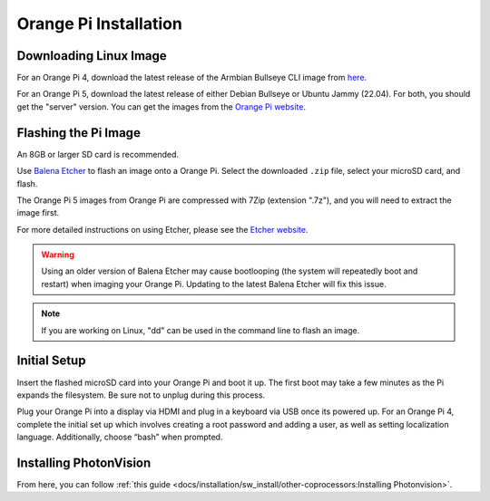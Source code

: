 Orange Pi Installation
======================

Downloading Linux Image
-----------------------
For an Orange Pi 4, download the latest release of the Armbian Bullseye CLI image from `here <https://armbian.tnahosting.net/archive/orangepi4/archive/Armbian_23.02.2_Orangepi4_bullseye_current_5.15.93.img.xz>`_.

For an Orange Pi 5, download the latest release of either Debian Bullseye or Ubuntu Jammy (22.04). For both, you should get the "server" version. You can get the images from the `Orange Pi website <http://www.orangepi.org/html/hardWare/computerAndMicrocontrollers/service-and-support/Orange-pi-5.html>`_.


Flashing the Pi Image
---------------------
An 8GB or larger SD card is recommended.

Use `Balena Etcher <https://www.balena.io/etcher/>`_ to flash an image onto a Orange Pi. Select the downloaded ``.zip`` file, select your microSD card, and flash.

The Orange Pi 5 images from Orange Pi are compressed with 7Zip (extension ".7z"), and you will need to extract the image first.

For more detailed instructions on using Etcher, please see the `Etcher website <https://www.balena.io/etcher/>`_.

.. warning:: Using an older version of Balena Etcher may cause bootlooping (the system will repeatedly boot and restart) when imaging your Orange Pi. Updating to the latest Balena Etcher will fix this issue.

.. note:: If you are working on Linux, "dd" can be used in the command line to flash an image.

Initial Setup
-------------
Insert the flashed microSD card into your Orange Pi and boot it up. The first boot may take a few minutes as the Pi expands the filesystem. Be sure not to unplug during this process.

Plug your Orange Pi into a display via HDMI and plug in a keyboard via USB once its powered up. For an Orange Pi 4, complete the initial set up which involves creating a root password and adding a user, as well as setting localization language. Additionally, choose “bash” when prompted.

Installing PhotonVision
-----------------------
From here, you can follow :ref:`this guide <docs/installation/sw_install/other-coprocessors:Installing Photonvision>`.
